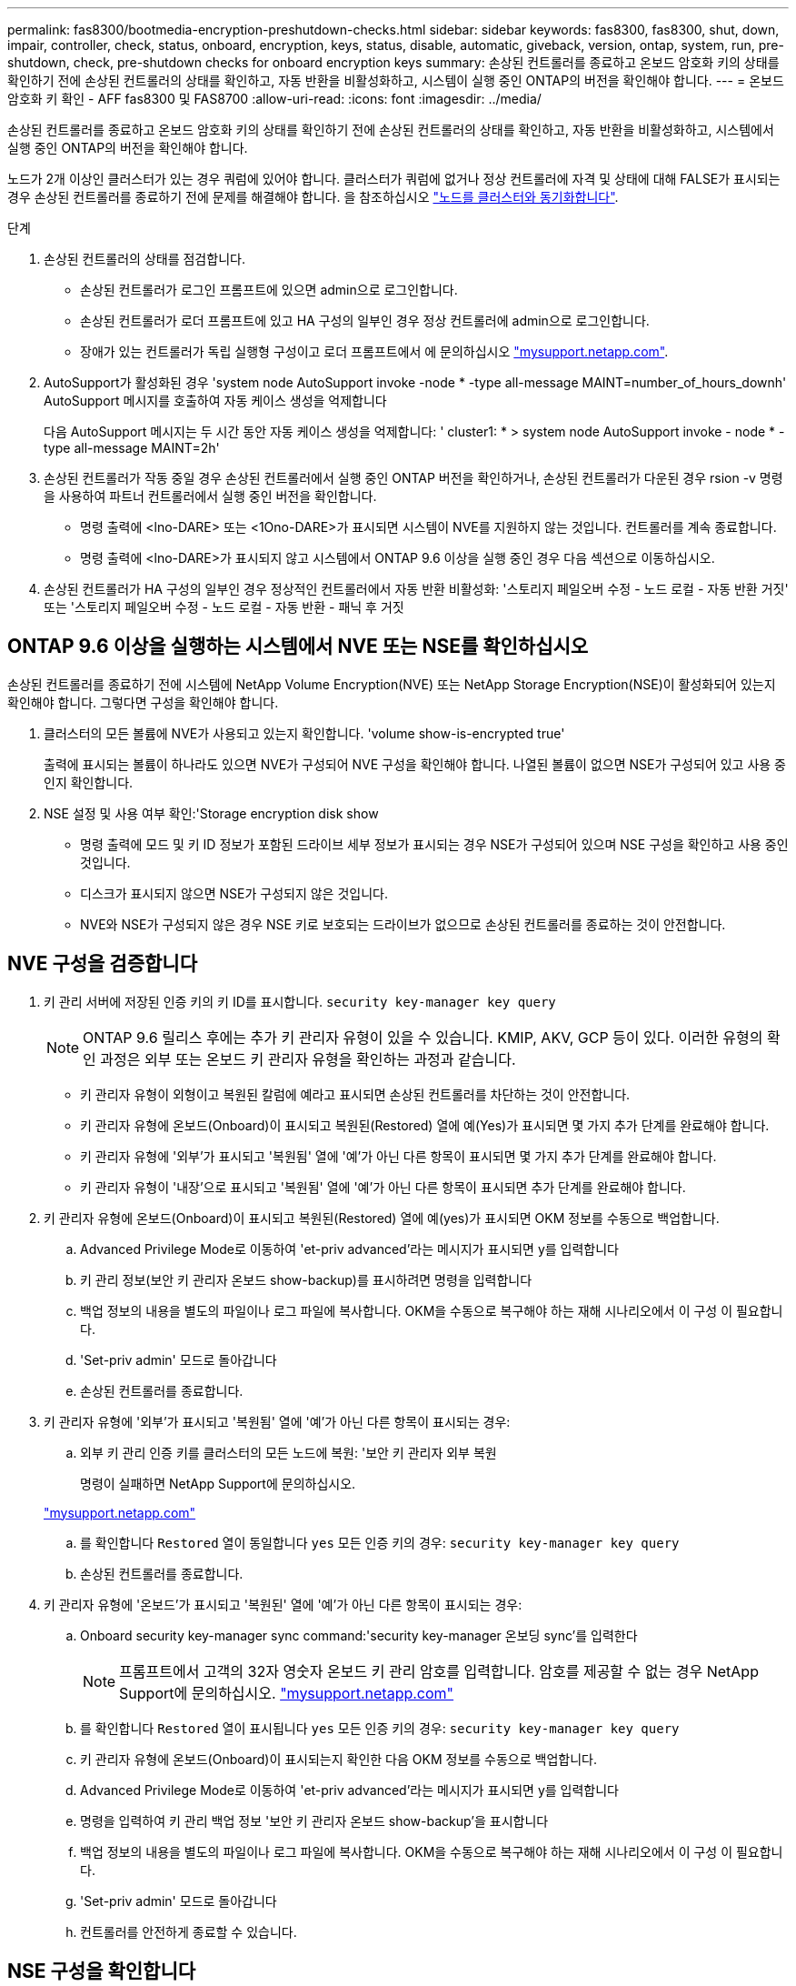 ---
permalink: fas8300/bootmedia-encryption-preshutdown-checks.html 
sidebar: sidebar 
keywords: fas8300, fas8300, shut, down, impair, controller, check, status, onboard, encryption, keys, status, disable, automatic, giveback, version, ontap, system, run, pre-shutdown, check, pre-shutdown checks for onboard encryption keys 
summary: 손상된 컨트롤러를 종료하고 온보드 암호화 키의 상태를 확인하기 전에 손상된 컨트롤러의 상태를 확인하고, 자동 반환을 비활성화하고, 시스템이 실행 중인 ONTAP의 버전을 확인해야 합니다. 
---
= 온보드 암호화 키 확인 - AFF fas8300 및 FAS8700
:allow-uri-read: 
:icons: font
:imagesdir: ../media/


[role="lead"]
손상된 컨트롤러를 종료하고 온보드 암호화 키의 상태를 확인하기 전에 손상된 컨트롤러의 상태를 확인하고, 자동 반환을 비활성화하고, 시스템에서 실행 중인 ONTAP의 버전을 확인해야 합니다.

노드가 2개 이상인 클러스터가 있는 경우 쿼럼에 있어야 합니다. 클러스터가 쿼럼에 없거나 정상 컨트롤러에 자격 및 상태에 대해 FALSE가 표시되는 경우 손상된 컨트롤러를 종료하기 전에 문제를 해결해야 합니다. 을 참조하십시오 link:https://docs.netapp.com/us-en/ontap/system-admin/synchronize-node-cluster-task.html?q=Quorum["노드를 클러스터와 동기화합니다"^].

.단계
. 손상된 컨트롤러의 상태를 점검합니다.
+
** 손상된 컨트롤러가 로그인 프롬프트에 있으면 admin으로 로그인합니다.
** 손상된 컨트롤러가 로더 프롬프트에 있고 HA 구성의 일부인 경우 정상 컨트롤러에 admin으로 로그인합니다.
** 장애가 있는 컨트롤러가 독립 실행형 구성이고 로더 프롬프트에서 에 문의하십시오 link:http://mysupport.netapp.com/["mysupport.netapp.com"^].


. AutoSupport가 활성화된 경우 'system node AutoSupport invoke -node * -type all-message MAINT=number_of_hours_downh' AutoSupport 메시지를 호출하여 자동 케이스 생성을 억제합니다
+
다음 AutoSupport 메시지는 두 시간 동안 자동 케이스 생성을 억제합니다: ' cluster1: * > system node AutoSupport invoke - node * -type all-message MAINT=2h'

. 손상된 컨트롤러가 작동 중일 경우 손상된 컨트롤러에서 실행 중인 ONTAP 버전을 확인하거나, 손상된 컨트롤러가 다운된 경우 rsion -v 명령을 사용하여 파트너 컨트롤러에서 실행 중인 버전을 확인합니다.
+
** 명령 출력에 <lno-DARE> 또는 <1Ono-DARE>가 표시되면 시스템이 NVE를 지원하지 않는 것입니다. 컨트롤러를 계속 종료합니다.
** 명령 출력에 <lno-DARE>가 표시되지 않고 시스템에서 ONTAP 9.6 이상을 실행 중인 경우 다음 섹션으로 이동하십시오.


. 손상된 컨트롤러가 HA 구성의 일부인 경우 정상적인 컨트롤러에서 자동 반환 비활성화: '스토리지 페일오버 수정 - 노드 로컬 - 자동 반환 거짓' 또는 '스토리지 페일오버 수정 - 노드 로컬 - 자동 반환 - 패닉 후 거짓




== ONTAP 9.6 이상을 실행하는 시스템에서 NVE 또는 NSE를 확인하십시오

손상된 컨트롤러를 종료하기 전에 시스템에 NetApp Volume Encryption(NVE) 또는 NetApp Storage Encryption(NSE)이 활성화되어 있는지 확인해야 합니다. 그렇다면 구성을 확인해야 합니다.

. 클러스터의 모든 볼륨에 NVE가 사용되고 있는지 확인합니다. 'volume show-is-encrypted true'
+
출력에 표시되는 볼륨이 하나라도 있으면 NVE가 구성되어 NVE 구성을 확인해야 합니다. 나열된 볼륨이 없으면 NSE가 구성되어 있고 사용 중인지 확인합니다.

. NSE 설정 및 사용 여부 확인:'Storage encryption disk show
+
** 명령 출력에 모드 및 키 ID 정보가 포함된 드라이브 세부 정보가 표시되는 경우 NSE가 구성되어 있으며 NSE 구성을 확인하고 사용 중인 것입니다.
** 디스크가 표시되지 않으면 NSE가 구성되지 않은 것입니다.
** NVE와 NSE가 구성되지 않은 경우 NSE 키로 보호되는 드라이브가 없으므로 손상된 컨트롤러를 종료하는 것이 안전합니다.






== NVE 구성을 검증합니다

. 키 관리 서버에 저장된 인증 키의 키 ID를 표시합니다. `security key-manager key query`
+

NOTE: ONTAP 9.6 릴리스 후에는 추가 키 관리자 유형이 있을 수 있습니다. KMIP, AKV, GCP 등이 있다. 이러한 유형의 확인 과정은 외부 또는 온보드 키 관리자 유형을 확인하는 과정과 같습니다.

+
** 키 관리자 유형이 외형이고 복원된 칼럼에 예라고 표시되면 손상된 컨트롤러를 차단하는 것이 안전합니다.
** 키 관리자 유형에 온보드(Onboard)이 표시되고 복원된(Restored) 열에 예(Yes)가 표시되면 몇 가지 추가 단계를 완료해야 합니다.
** 키 관리자 유형에 '외부'가 표시되고 '복원됨' 열에 '예'가 아닌 다른 항목이 표시되면 몇 가지 추가 단계를 완료해야 합니다.
** 키 관리자 유형이 '내장'으로 표시되고 '복원됨' 열에 '예'가 아닌 다른 항목이 표시되면 추가 단계를 완료해야 합니다.


. 키 관리자 유형에 온보드(Onboard)이 표시되고 복원된(Restored) 열에 예(yes)가 표시되면 OKM 정보를 수동으로 백업합니다.
+
.. Advanced Privilege Mode로 이동하여 'et-priv advanced'라는 메시지가 표시되면 y를 입력합니다
.. 키 관리 정보(보안 키 관리자 온보드 show-backup)를 표시하려면 명령을 입력합니다
.. 백업 정보의 내용을 별도의 파일이나 로그 파일에 복사합니다. OKM을 수동으로 복구해야 하는 재해 시나리오에서 이 구성 이 필요합니다.
.. 'Set-priv admin' 모드로 돌아갑니다
.. 손상된 컨트롤러를 종료합니다.


. 키 관리자 유형에 '외부'가 표시되고 '복원됨' 열에 '예'가 아닌 다른 항목이 표시되는 경우:
+
.. 외부 키 관리 인증 키를 클러스터의 모든 노드에 복원: '보안 키 관리자 외부 복원
+
명령이 실패하면 NetApp Support에 문의하십시오.

+
http://mysupport.netapp.com/["mysupport.netapp.com"^]

.. 를 확인합니다 `Restored` 열이 동일합니다 `yes` 모든 인증 키의 경우: `security key-manager key query`
.. 손상된 컨트롤러를 종료합니다.


. 키 관리자 유형에 '온보드'가 표시되고 '복원된' 열에 '예'가 아닌 다른 항목이 표시되는 경우:
+
.. Onboard security key-manager sync command:'security key-manager 온보딩 sync'를 입력한다
+

NOTE: 프롬프트에서 고객의 32자 영숫자 온보드 키 관리 암호를 입력합니다. 암호를 제공할 수 없는 경우 NetApp Support에 문의하십시오. http://mysupport.netapp.com/["mysupport.netapp.com"^]

.. 를 확인합니다 `Restored` 열이 표시됩니다 `yes` 모든 인증 키의 경우: `security key-manager key query`
.. 키 관리자 유형에 온보드(Onboard)이 표시되는지 확인한 다음 OKM 정보를 수동으로 백업합니다.
.. Advanced Privilege Mode로 이동하여 'et-priv advanced'라는 메시지가 표시되면 y를 입력합니다
.. 명령을 입력하여 키 관리 백업 정보 '보안 키 관리자 온보드 show-backup'을 표시합니다
.. 백업 정보의 내용을 별도의 파일이나 로그 파일에 복사합니다. OKM을 수동으로 복구해야 하는 재해 시나리오에서 이 구성 이 필요합니다.
.. 'Set-priv admin' 모드로 돌아갑니다
.. 컨트롤러를 안전하게 종료할 수 있습니다.






== NSE 구성을 확인합니다

. 키 관리 서버에 저장된 인증 키의 키 ID를 표시합니다. `security key-manager key query -key-type NSE-AK`
+

NOTE: ONTAP 9.6 릴리스 후에는 추가 키 관리자 유형이 있을 수 있습니다. KMIP, AKV, GCP 등이 있다. 이러한 유형의 확인 과정은 외부 또는 온보드 키 관리자 유형을 확인하는 과정과 같습니다.

+
** 키 관리자 유형이 외형이고 복원된 칼럼에 예라고 표시되면 손상된 컨트롤러를 차단하는 것이 안전합니다.
** 키 관리자 유형에 온보드(Onboard)이 표시되고 복원된(Restored) 열에 예(Yes)가 표시되면 몇 가지 추가 단계를 완료해야 합니다.
** 키 관리자 유형에 '외부'가 표시되고 '복원됨' 열에 '예'가 아닌 다른 항목이 표시되면 몇 가지 추가 단계를 완료해야 합니다.
** 키 관리자 유형에 '외부'가 표시되고 '복원됨' 열에 '예'가 아닌 다른 항목이 표시되면 몇 가지 추가 단계를 완료해야 합니다.


. 키 관리자 유형에 온보드(Onboard)이 표시되고 복원된(Restored) 열에 예(yes)가 표시되면 OKM 정보를 수동으로 백업합니다.
+
.. Advanced Privilege Mode로 이동하여 'et-priv advanced'라는 메시지가 표시되면 y를 입력합니다
.. 키 관리 정보(보안 키 관리자 온보드 show-backup)를 표시하려면 명령을 입력합니다
.. 백업 정보의 내용을 별도의 파일이나 로그 파일에 복사합니다. OKM을 수동으로 복구해야 하는 재해 시나리오에서 이 구성 이 필요합니다.
.. 'Set-priv admin' 모드로 돌아갑니다
.. 컨트롤러를 안전하게 종료할 수 있습니다.


. 키 관리자 유형에 '외부'가 표시되고 '복원됨' 열에 '예'가 아닌 다른 항목이 표시되는 경우:
+
.. 외부 키 관리 인증 키를 클러스터의 모든 노드에 복원: '보안 키 관리자 외부 복원
+
명령이 실패하면 NetApp Support에 문의하십시오.

+
http://mysupport.netapp.com/["mysupport.netapp.com"^]

.. 를 확인합니다 `Restored` 열이 동일합니다 `yes` 모든 인증 키의 경우: `security key-manager key query`
.. 컨트롤러를 안전하게 종료할 수 있습니다.


. 키 관리자 유형에 '온보드'가 표시되고 '복원된' 열에 '예'가 아닌 다른 항목이 표시되는 경우:
+
.. Onboard security key-manager sync command:'security key-manager 온보딩 sync'를 입력한다
+
프롬프트에서 고객의 32자 영숫자 온보드 키 관리 암호를 입력합니다. 암호를 제공할 수 없는 경우 NetApp Support에 문의하십시오.

+
http://mysupport.netapp.com/["mysupport.netapp.com"^]

.. 를 확인합니다 `Restored` 열이 표시됩니다 `yes` 모든 인증 키의 경우: `security key-manager key query`
.. 키 관리자 유형에 온보드(Onboard)이 표시되는지 확인한 다음 OKM 정보를 수동으로 백업합니다.
.. Advanced Privilege Mode로 이동하여 'et-priv advanced'라는 메시지가 표시되면 y를 입력합니다
.. 명령을 입력하여 키 관리 백업 정보 '보안 키 관리자 온보드 show-backup'을 표시합니다
.. 백업 정보의 내용을 별도의 파일이나 로그 파일에 복사합니다. OKM을 수동으로 복구해야 하는 재해 시나리오에서 이 구성 이 필요합니다.
.. 'Set-priv admin' 모드로 돌아갑니다
.. 컨트롤러를 안전하게 종료할 수 있습니다.



